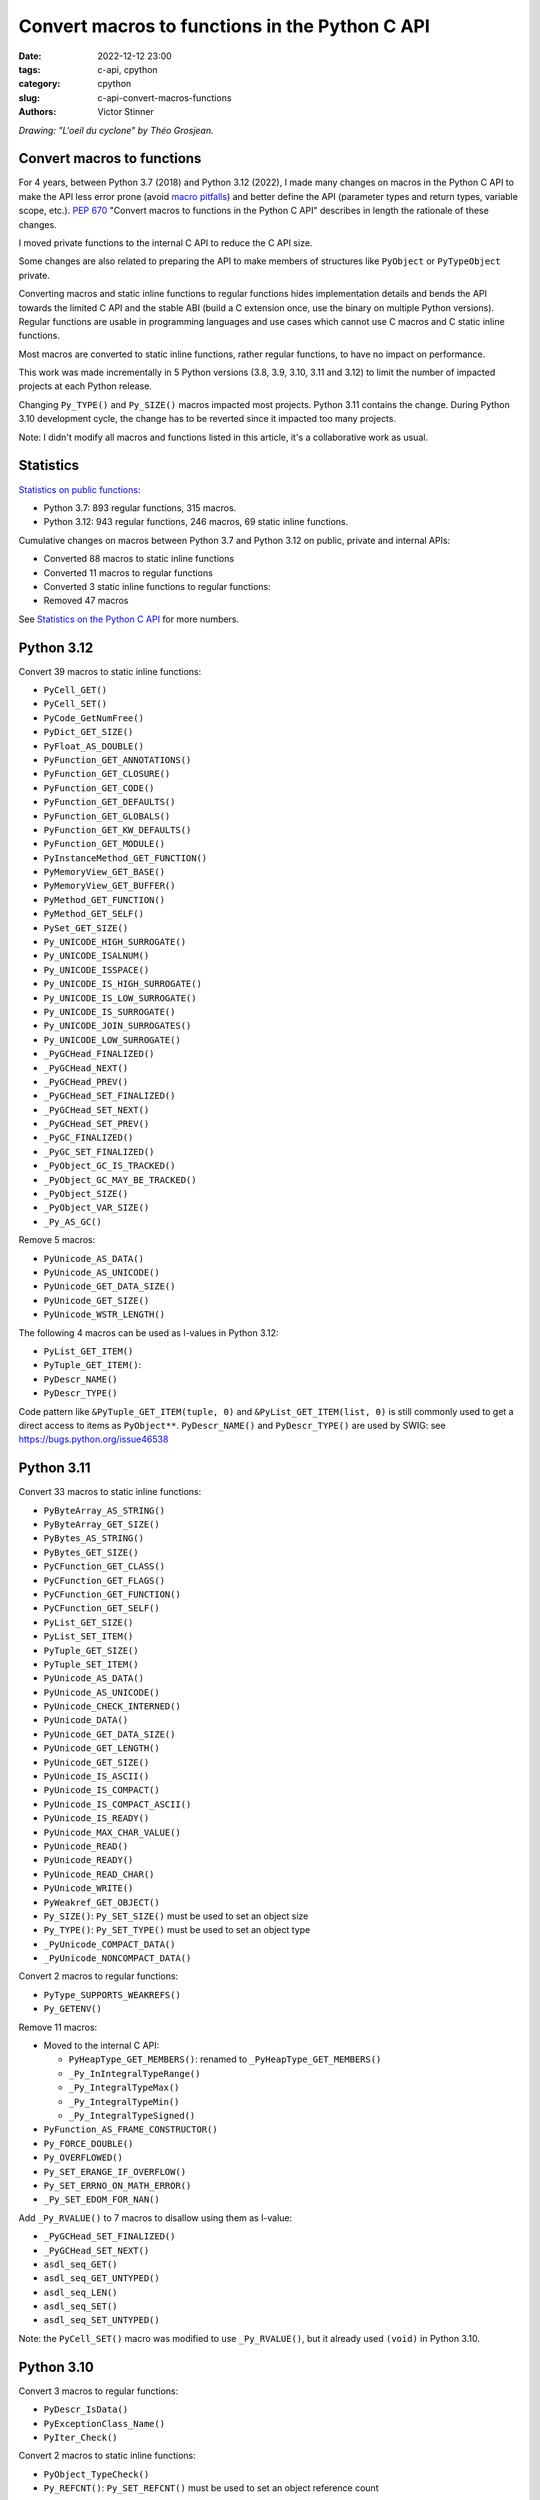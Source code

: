 +++++++++++++++++++++++++++++++++++++++++++++++
Convert macros to functions in the Python C API
+++++++++++++++++++++++++++++++++++++++++++++++

:date: 2022-12-12 23:00
:tags: c-api, cpython
:category: cpython
:slug: c-api-convert-macros-functions
:authors: Victor Stinner

.. image:: {static}/images/loeil_cyclone.jpg
   :alt: L'oeil du cyclone - Théo Grosjean
   :target: https://www.exemplaire-editions.fr/librairie/livre/loeil-du-cyclone

*Drawing: "L'oeil du cyclone" by Théo Grosjean.*

Convert macros to functions
===========================

For 4 years, between Python 3.7 (2018) and Python 3.12 (2022), I made many
changes on macros in the Python C API to make the API less error prone (avoid
`macro pitfalls <https://gcc.gnu.org/onlinedocs/cpp/Macro-Pitfalls.html>`_) and
better define the API (parameter types and return types, variable scope, etc.).
`PEP 670 <https://peps.python.org/pep-0670/>`_ "Convert macros to functions in
the Python C API" describes in length the rationale of these changes.

I moved private functions to the internal C API to reduce the C API size.

Some changes are also related to preparing the API to make members of
structures like ``PyObject`` or ``PyTypeObject`` private.

Converting macros and static inline functions to regular functions hides
implementation details and bends the API towards the limited C API and the
stable ABI (build a C extension once, use the binary on multiple Python
versions). Regular functions are usable in programming languages and use cases
which cannot use C macros and C static inline functions.

Most macros are converted to static inline functions, rather regular functions,
to have no impact on performance.

This work was made incrementally in 5 Python versions (3.8, 3.9, 3.10, 3.11 and
3.12) to limit the number of impacted projects at each Python release.

Changing ``Py_TYPE()`` and ``Py_SIZE()`` macros impacted most projects. Python
3.11 contains the change. During Python 3.10 development cycle, the change has
to be reverted since it impacted too many projects.

Note: I didn't modify all macros and functions listed in this article, it's a
collaborative work as usual.

Statistics
==========

`Statistics on public functions
<https://pythoncapi.readthedocs.io/stats.html>`_:

* Python 3.7: 893 regular functions, 315 macros.
* Python 3.12: 943 regular functions, 246 macros, 69 static inline functions.

Cumulative changes on macros between Python 3.7 and Python 3.12 on public,
private and internal APIs:

* Converted 88 macros to static inline functions
* Converted 11 macros to regular functions
* Converted 3 static inline functions to regular functions:
* Removed 47 macros

See `Statistics on the Python C API
<https://pythoncapi.readthedocs.io/stats.html>`_ for more numbers.

Python 3.12
===========

Convert 39 macros to static inline functions:

* ``PyCell_GET()``
* ``PyCell_SET()``
* ``PyCode_GetNumFree()``
* ``PyDict_GET_SIZE()``
* ``PyFloat_AS_DOUBLE()``
* ``PyFunction_GET_ANNOTATIONS()``
* ``PyFunction_GET_CLOSURE()``
* ``PyFunction_GET_CODE()``
* ``PyFunction_GET_DEFAULTS()``
* ``PyFunction_GET_GLOBALS()``
* ``PyFunction_GET_KW_DEFAULTS()``
* ``PyFunction_GET_MODULE()``
* ``PyInstanceMethod_GET_FUNCTION()``
* ``PyMemoryView_GET_BASE()``
* ``PyMemoryView_GET_BUFFER()``
* ``PyMethod_GET_FUNCTION()``
* ``PyMethod_GET_SELF()``
* ``PySet_GET_SIZE()``
* ``Py_UNICODE_HIGH_SURROGATE()``
* ``Py_UNICODE_ISALNUM()``
* ``Py_UNICODE_ISSPACE()``
* ``Py_UNICODE_IS_HIGH_SURROGATE()``
* ``Py_UNICODE_IS_LOW_SURROGATE()``
* ``Py_UNICODE_IS_SURROGATE()``
* ``Py_UNICODE_JOIN_SURROGATES()``
* ``Py_UNICODE_LOW_SURROGATE()``
* ``_PyGCHead_FINALIZED()``
* ``_PyGCHead_NEXT()``
* ``_PyGCHead_PREV()``
* ``_PyGCHead_SET_FINALIZED()``
* ``_PyGCHead_SET_NEXT()``
* ``_PyGCHead_SET_PREV()``
* ``_PyGC_FINALIZED()``
* ``_PyGC_SET_FINALIZED()``
* ``_PyObject_GC_IS_TRACKED()``
* ``_PyObject_GC_MAY_BE_TRACKED()``
* ``_PyObject_SIZE()``
* ``_PyObject_VAR_SIZE()``
* ``_Py_AS_GC()``

Remove 5 macros:

* ``PyUnicode_AS_DATA()``
* ``PyUnicode_AS_UNICODE()``
* ``PyUnicode_GET_DATA_SIZE()``
* ``PyUnicode_GET_SIZE()``
* ``PyUnicode_WSTR_LENGTH()``

The following 4 macros can be used as l-values in Python 3.12:

* ``PyList_GET_ITEM()``
* ``PyTuple_GET_ITEM()``:
* ``PyDescr_NAME()``
* ``PyDescr_TYPE()``

Code pattern like ``&PyTuple_GET_ITEM(tuple, 0)`` and ``&PyList_GET_ITEM(list,
0)`` is still commonly used to get a direct access to items as ``PyObject**``.
``PyDescr_NAME()`` and ``PyDescr_TYPE()`` are used by SWIG: see
`<https://bugs.python.org/issue46538>`_

Python 3.11
===========

Convert 33 macros to static inline functions:

* ``PyByteArray_AS_STRING()``
* ``PyByteArray_GET_SIZE()``
* ``PyBytes_AS_STRING()``
* ``PyBytes_GET_SIZE()``
* ``PyCFunction_GET_CLASS()``
* ``PyCFunction_GET_FLAGS()``
* ``PyCFunction_GET_FUNCTION()``
* ``PyCFunction_GET_SELF()``
* ``PyList_GET_SIZE()``
* ``PyList_SET_ITEM()``
* ``PyTuple_GET_SIZE()``
* ``PyTuple_SET_ITEM()``
* ``PyUnicode_AS_DATA()``
* ``PyUnicode_AS_UNICODE()``
* ``PyUnicode_CHECK_INTERNED()``
* ``PyUnicode_DATA()``
* ``PyUnicode_GET_DATA_SIZE()``
* ``PyUnicode_GET_LENGTH()``
* ``PyUnicode_GET_SIZE()``
* ``PyUnicode_IS_ASCII()``
* ``PyUnicode_IS_COMPACT()``
* ``PyUnicode_IS_COMPACT_ASCII()``
* ``PyUnicode_IS_READY()``
* ``PyUnicode_MAX_CHAR_VALUE()``
* ``PyUnicode_READ()``
* ``PyUnicode_READY()``
* ``PyUnicode_READ_CHAR()``
* ``PyUnicode_WRITE()``
* ``PyWeakref_GET_OBJECT()``
* ``Py_SIZE()``: ``Py_SET_SIZE()`` must be used to set an object size
* ``Py_TYPE()``: ``Py_SET_TYPE()`` must be used to set an object type
* ``_PyUnicode_COMPACT_DATA()``
* ``_PyUnicode_NONCOMPACT_DATA()``

Convert 2 macros to regular functions:

* ``PyType_SUPPORTS_WEAKREFS()``
* ``Py_GETENV()``

Remove 11 macros:

* Moved to the internal C API:

  * ``PyHeapType_GET_MEMBERS()``: renamed to ``_PyHeapType_GET_MEMBERS()``
  * ``_Py_InIntegralTypeRange()``
  * ``_Py_IntegralTypeMax()``
  * ``_Py_IntegralTypeMin()``
  * ``_Py_IntegralTypeSigned()``

* ``PyFunction_AS_FRAME_CONSTRUCTOR()``
* ``Py_FORCE_DOUBLE()``
* ``Py_OVERFLOWED()``
* ``Py_SET_ERANGE_IF_OVERFLOW()``
* ``Py_SET_ERRNO_ON_MATH_ERROR()``
* ``_Py_SET_EDOM_FOR_NAN()``

Add ``_Py_RVALUE()`` to 7 macros to disallow using them as l-value:

* ``_PyGCHead_SET_FINALIZED()``
* ``_PyGCHead_SET_NEXT()``
* ``asdl_seq_GET()``
* ``asdl_seq_GET_UNTYPED()``
* ``asdl_seq_LEN()``
* ``asdl_seq_SET()``
* ``asdl_seq_SET_UNTYPED()``

Note: the ``PyCell_SET()`` macro was modified to use ``_Py_RVALUE()``, but it
already used ``(void)`` in Python 3.10.

Python 3.10
===========

Convert 3 macros to regular functions:

* ``PyDescr_IsData()``
* ``PyExceptionClass_Name()``
* ``PyIter_Check()``

Convert 2 macros to static inline functions:

* ``PyObject_TypeCheck()``
* ``Py_REFCNT()``: ``Py_SET_REFCNT()`` must be used to set an object reference
  count

Remove 6 macros:

* ``PyAST_Compile()``
* ``PyParser_SimpleParseFile()``
* ``PyParser_SimpleParseString()``
* ``PySTEntry_Check()``: moved to the internal C API
* ``_PyErr_OCCURRED()``
* ``_PyList_ITEMS()``: moved to the internal C API

Modify 3 macros to disallow using them as l-values by adding ``(void)`` cast:

* ``PyCell_SET()``
* ``PyList_SET_ITEM()``
* ``PyTuple_SET_ITEM()``

Python 3.9
==========

Convert 6 macros to regular functions:

* ``PyIndex_Check()``
* ``PyObject_CheckBuffer()``
* ``PyObject_GET_WEAKREFS_LISTPTR()``
* ``PyObject_IS_GC()``
* ``Py_EnterRecursiveCall()``
* ``Py_LeaveRecursiveCall()``

Convert 5 macros to static inline functions:

* ``PyType_Check()``
* ``PyType_CheckExact()``
* ``PyType_HasFeature()``
* ``Py_UNICODE_COPY()``
* ``Py_UNICODE_FILL()``

Convert 3 static inline functions to regular functions:

* ``_Py_Dealloc()``
* ``_Py_ForgetReference()``
* ``_Py_NewReference()``

Remove 18 macros:

* Moved to the internal C API:

  * ``PyDoc_STRVAR_shared()``:
  * ``PyObject_GC_IS_TRACKED()``
  * ``PyObject_GC_MAY_BE_TRACKED()``
  * ``Py_AS_GC()``
  * ``_PyGCHead_FINALIZED()``
  * ``_PyGCHead_NEXT()``
  * ``_PyGCHead_PREV()``
  * ``_PyGCHead_SET_FINALIZED()``
  * ``_PyGCHead_SET_NEXT()``
  * ``_PyGCHead_SET_PREV()``
  * ``_PyGC_SET_FINALIZED()``

* ``Py_UNICODE_MATCH()``
* ``_Py_DEC_TPFREES()``
* ``_Py_INC_TPALLOCS()``
* ``_Py_INC_TPFREES()``
* ``_Py_MakeEndRecCheck()``
* ``_Py_MakeRecCheck()``
* ``_Py_RecursionLimitLowerWaterMark()``

Python 3.8
==========

Convert 9 macros to static inline functions:

* ``Py_DECREF()``
* ``Py_INCREF()``
* ``Py_XDECREF()``
* ``Py_XINCREF()``
* ``_PyObject_CallNoArg()``
* ``_PyObject_FastCall()``
* ``_Py_Dealloc()``
* ``_Py_ForgetReference()``
* ``_Py_NewReference()``

Remove 7 macros:

* ``_PyGCHead_DECREF()``
* ``_PyGCHead_REFS()``
* ``_PyGCHead_SET_REFS()``
* ``_PyGC_REFS()``
* ``_PyObject_GC_TRACK()``: moved to the internal C API
* ``_PyObject_GC_UNTRACK()``: moved to the internal C API
* ``_Py_CHECK_REFCNT()``
